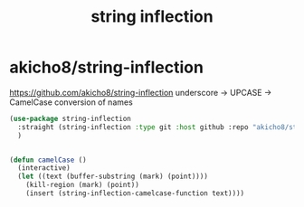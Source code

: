 :PROPERTIES:
:ID:       BADC699C-E401-4292-ABBE-12BA04755360
:END:
#+title: string inflection

* akicho8/string-inflection

https://github.com/akicho8/string-inflection
underscore -> UPCASE -> CamelCase conversion of names




#+BEGIN_SRC emacs-lisp :results silent
(use-package string-inflection
  :straight (string-inflection :type git :host github :repo "akicho8/string-inflection")
  )


 #+END_SRC


 #+BEGIN_SRC emacs-lisp :results silent
 (defun camelCase ()
   (interactive)
   (let ((text (buffer-substring (mark) (point))))
     (kill-region (mark) (point))
     (insert (string-inflection-camelcase-function text))))
 #+END_SRC
